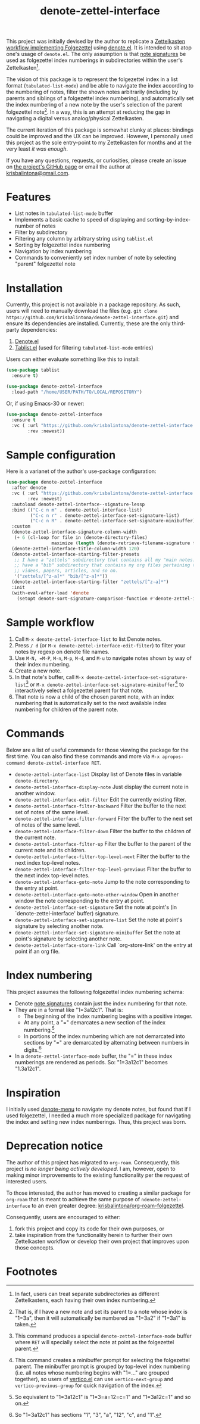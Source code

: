 #+title: denote-zettel-interface

#  LocalWords:  folgezettel numberings

This project was initially devised by the author to replicate a [[https://zettelkasten.de/folgezettel/][Zettelkasten workflow implementing Folgezettel]] using [[https://protesilaos.com/emacs/denote][denote.el]]. It is intended to sit atop one's usage of =denote.el=. The only assumption is that [[https://protesilaos.com/emacs/denote#h:4e9c7512-84dc-4dfb-9fa9-e15d51178e5d][note signatures]] be used as folgezettel index numberings in subdirectories within the user's Zettelkasten[fn:1].

The vision of this package is to represent the folgezettel index in a list format (~tabulated-list-mode~) and be able to navigate the index according to the numbering of notes, filter the shown notes arbitrarily (including by parents and siblings of a folgezettel index numbering), and automatically set the index numbering of a new note by the user's selection of the parent folgezettel note[fn:2]. In a way, this is an attempt at reducing the gap in navigating a digital versus analog/physical Zettelkasten.

The current iteration of this package is somewhat clunky at places: bindings could be improved and the UX can be improved. However, I personally used this project as the sole entry-point to my Zettelkasten for months and at the very least /it was enough/.

If you have any questions, requests, or curiosities, please create an issue on [[https://github.com/krisbalintona/denote-zettel-interface][the project's GitHub page]] or email the author at [[mailto:krisbalintona@gmail.com][krisbalintona@gmail.com]].

* Features

+ List notes in ~tabulated-list-mode~ buffer
+ Implements a basic cache to speed of displaying and sorting-by-index-number of notes
+ Filter by subdirectory
+ Filtering any column by arbitrary string using ~tablist.el~
+ Sorting by folgezettel index numbering
+ Navigation by index numbering
+ Commands to conveniently set index number of note by selecting "parent" folgezettel note

* Installation

Currently, this project is not available in a package repository. As such, users will need to manually download the files (e.g. =git clone https://github.com/krisbalintona/denote-zettel-interface.git=) and ensure its dependencies are installed. Currently, these are the only third-party dependencies:
1. [[https://github.com/protesilaos/denote][Denote.el]]
2. [[https://github.com/emacsorphanage/tablist][Tablist.el]] (used for filtering =tabulated-list-mode= entries)
Users can either evaluate something like this to install:
#+begin_src emacs-lisp
  (use-package tablist
    :ensure t)

  (use-package denote-zettel-interface
    :load-path "/home/USER/PATH/TO/LOCAL/REPOSITORY")
#+end_src
Or, if using Emacs-30 or newer:
#+begin_src emacs-lisp
  (use-package denote-zettel-interface
    :ensure t
    :vc ( :url "https://github.com/krisbalintona/denote-zettel-interface.git"
          :rev :newest))
#+end_src

* Sample configuration

Here is a varianet of the author's use-package configuration:
#+begin_src emacs-lisp
  (use-package denote-zettel-interface
    :after denote
    :vc ( :url "https://github.com/krisbalintona/denote-zettel-interface.git"
          :rev :newest)
    :autoload denote-zettel-interface--signature-lessp
    :bind (("C-c n m" . denote-zettel-interface-list)
           ("C-c n r" . denote-zettel-interface-set-signature-list)
           ("C-c n R" . denote-zettel-interface-set-signature-minibuffer))
    :custom
    (denote-zettel-interface-signature-column-width
     (+ 6 (cl-loop for file in (denote-directory-files)
                   maximize (length (denote-retrieve-filename-signature file)))))
    (denote-zettel-interface-title-column-width 120)
    (denote-zettel-interface-starting-filter-presets
     ;; I have a "zettels" subdirectory that contains all my "main notes."  I also
     ;; have a "bib" subdirectory that contains my org files pertaining to books,
     ;; videos, papers, articles, and so on.
     '("zettels/[^z-a]*" "bib/[^z-a]*"))
    (denote-zettel-interface-starting-filter "zettels/[^z-a]*")
    :init
    (with-eval-after-load 'denote
      (setopt denote-sort-signature-comparison-function #'denote-zettel-interface--signature-lessp)))
#+end_src

* Sample workflow

1. Call =M-x denote-zettel-interface-list= to list Denote notes.
2. Press =/ d= (or ~M-x denote-zettel-interface-edit-filter~) to filter your notes by regexp on denote file names.
3. Use =M-N, =M-P=, =M-n=, =M-p=, =M-d=, and =M-u= to navigate notes shown by way of their index numbering.
4. Create a new note.
5. In that note's buffer, call =M-x denote-zettel-interface-set-signature-list=[fn:3] or =M-x denote-zettel-interface-set-signature-minibuffer=[fn:4] to interactively select a folgezettel parent for that note.
6. That note is now a child of the chosen parent note, with an index numbering that is automatically set to the next available index numbering for children of the parent note.

* Commands

Below are a list of useful commands for those viewing the package for the first time. You can also find these commands and more via ~M-x apropos-command denote-zettel-interface RET~.
+ ~denote-zettel-interface-list~
  Display list of Denote files in variable ~denote-directory~.
+ ~denote-zettel-interface-display-note~
  Just display the current note in another window.
+ ~denote-zettel-interface-edit-filter~
  Edit the currently existing filter.
+ ~denote-zettel-interface-filter-backward~
  Filter the buffer to the next set of notes of the same level.
+ ~denote-zettel-interface-filter-forward~
  Filter the buffer to the next set of notes of the same level.
+ ~denote-zettel-interface-filter-down~
  Filter the buffer to the children of the current note.
+ ~denote-zettel-interface-filter-up~
  Filter the buffer to the parent of the current note and its children.
+ ~denote-zettel-interface-filter-top-level-next~
  Filter the buffer to the next index top-level notes.
+ ~denote-zettel-interface-filter-top-level-previous~
  Filter the buffer to the next index top-level notes.
+ ~denote-zettel-interface-goto-note~
  Jump to the note corresponding to the entry at point.
+ ~denote-zettel-interface-goto-note-other-window~
  Open in another window the note corresponding to the entry at point.
+ ~denote-zettel-interface-set-signature~
  Set the note at point's (in `denote-zettel-interface' buffer) signature.
+ ~denote-zettel-interface-set-signature-list~
  Set the note at point's signature by selecting another note.
+ ~denote-zettel-interface-set-signature-minibuffer~
  Set the note at point's signature by selecting another note.
+ ~denote-zettel-interface-store-link~
  Call `org-store-link' on the entry at point if an org file.

* Index numbering

This project assumes the following folgezettel index numbering schema:
+ Denote [[https://protesilaos.com/emacs/denote#h:4e9c7512-84dc-4dfb-9fa9-e15d51178e5d][note signatures]] contain just the index numbering for that note.
+ They are in a format like "1=3a12c1". That is:
  - The beginning of the index numbering begins with a positive integer.
  - At any point, a "=" demarcates a new section of the index numbering.[fn:5]
  - In portions of the index numbering which are not demarcated into sections by "=" are demarcated by alternating between numbers in digits.[fn:6]
+ In a ~denote-zettel-interface-mode~ buffer, the "=" in these index numberings are rendered as periods. So: "1=3a12c1" becomes "1.3a12c1".

* Inspiration

I initially used [[https://github.com/namilus/denote-menu][denote-menu]] to navigate my denote notes, but found that if I used folgezettel, I needed a much more specialized package for navigating the index and setting new index numberings. Thus, this project was born.

* Deprecation notice

The author of this project has migrated to =org-roam=. Consequently, this project is /no longer being actively developed/. I am, however, open to making minor improvements to the existing functionality per the request of interested users.

To those interested, the author has moved to creating a similar package for =org-roam= that is meant to achieve the same purpose of =ndenote-zettel-interface= to an even greater degree: [[https://github.com/krisbalintona/org-roam-folgezettel][krisbalintona/org-roam-folgezettel]].

Consequently, users are encouraged to either:
1. fork this project and copy its code for their own purposes, or
2. take inspiration from the functionality herein to further their own Zettelkasten workflow or develop their own project that improves upon those concepts.

* Footnotes

[fn:1] In fact, users can treat separate subdirectories as different Zettelkastens, each having their own index numbering.

[fn:2] That is, if I have a new note and set its parent to a note whose index is "1=3a", then it will automatically be numbered as "1=3a2" if "1=3a1" is taken.

[fn:3] This command produces a special ~denote-zettel-interface-mode~ buffer where =RET= will specially select the note at point as the folgezettel parent.

[fn:4] This command creates a minibuffer prompt for selecting the folgezettel parent. The minibuffer prompt is grouped by top-level index numbering (i.e. all notes whose numbering begins with "1=..." are grouped together), so users of [[https://github.com/minad/vertico][vertico.el]] can use ~vertico-next-group~ and ~vertico-previous-group~ for quick navigation of the index.

[fn:5] So equivalent to "1=3a12c1" is "1=3=a=12=c=1" and "1=3a12c=1" and so on.

[fn:6] So "1=3a12c1" has sections "1", "3", "a", "12", "c", and "1".
